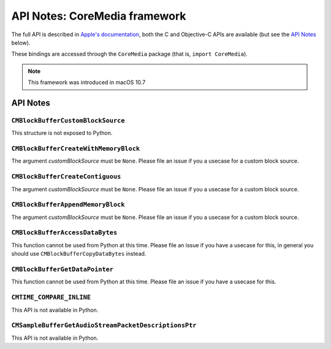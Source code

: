 API Notes: CoreMedia framework
===============================

The full API is described in `Apple's documentation`__, both
the C and Objective-C APIs are available (but see the `API Notes`_ below).

.. __: https://developer.apple.com/documentation/coremedia/?preferredLanguage=occ

These bindings are accessed through the ``CoreMedia`` package (that is, ``import CoreMedia``).

.. note::

   This framework was introduced in macOS 10.7


API Notes
---------

``CMBlockBufferCustomBlockSource``
..................................

This structure is not exposed to Python.

``CMBlockBufferCreateWithMemoryBlock``
......................................

The argument *customBlockSource* must be ``None``.  Please file an issue if you a usecase
for a custom block source.

``CMBlockBufferCreateContiguous``
.................................

The argument *customBlockSource* must be ``None``.  Please file an issue if you a usecase
for a custom block source.

``CMBlockBufferAppendMemoryBlock``
..................................

The argument *customBlockSource* must be ``None``.  Please file an issue if you a usecase
for a custom block source.

``CMBlockBufferAccessDataBytes``
................................

This function cannot be used from Python at this time. Please file an issue if you have
a usecase for this, in general you should use ``CMBlockBufferCopyDataBytes`` instead.

``CMBlockBufferGetDataPointer``
...............................

This function cannot be used from Python at this time. Please file an issue if you have
a usecase for this.

``CMTIME_COMPARE_INLINE``
.........................

This API is not available in Python.

``CMSampleBufferGetAudioStreamPacketDescriptionsPtr``
.....................................................

This API is not available in Python.


